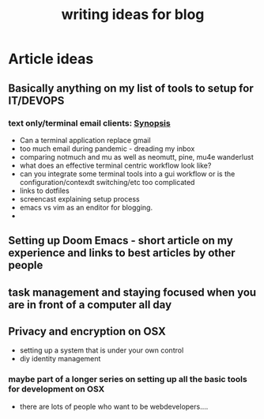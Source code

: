 #+TITLE: writing ideas for blog
#+TAGS:articles:ideas:writing:creative:editorial
#+DESCRIPTION: possible ideas to research to turn into blog post
* Article ideas
** Basically anything on my list of tools to setup for IT/DEVOPS
*** text only/terminal email clients: [[file:emailClients.org::*Synopsis][Synopsis]]

    + Can a terminal application replace gmail
    + too much email during pandemic - dreading my inbox
    + comparing notmuch and mu as well as neomutt, pine, mu4e wanderlust
    + what does an effective terminal centric workflow look like?
    + can you integrate some terminal tools into a gui workflow or is the configuration/contexdt switching/etc too complicated
    + links to dotfiles
    + screencast explaining setup process
    + emacs vs vim as an enditor for blogging.
    +
** Setting up Doom Emacs - short article on my experience and links to best articles by other people
** task management and staying focused when you are in front of a computer all day
** Privacy and encryption on OSX
    + setting up a system that is under your own control
    + diy identity management
*** maybe part of a longer series on setting up all the basic tools for development on OSX
+ there are lots of people who want to be webdevelopers....

